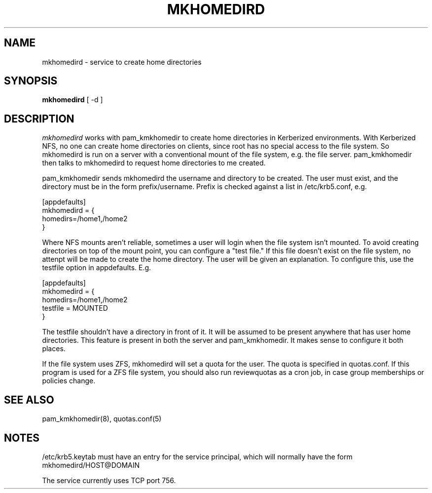 .TH MKHOMEDIRD 8
.SH NAME
mkhomedird \- service to create home directories
.SH SYNOPSIS
.B mkhomedird
[ -d ]
.SH DESCRIPTION
.I  mkhomedird
works with pam_kmkhomedir to create home directories in Kerberized
environments. With Kerberized NFS, no one can create home directories on 
clients, since root has no special access to the file system.
So mkhomedird is run on a server with a conventional mount of the
file system, e.g. the file server. pam_kmkhomedir then talks to
mkhomedird to request home directories to me created.
.PP
pam_kmkhomedir sends mkhomedird the username and directory to be
created. The user must exist, and the directory must be in the
form prefix/username. Prefix is checked against a list in
/etc/krb5.conf, e.g.
.PP
.nf
[appdefaults]
mkhomedird = {
     homedirs=/home1,/home2
}
.fi
.PP
Where NFS mounts aren't reliable, sometimes a user will login when the file system isn't
mounted. To avoid creating directories on top of the mount point,
you can configure a "test file." If this file doesn't exist on the file system,
no attenpt will be made to create the home directory. The user will be given an explanation.
To configure this, use the testfile option in appdefaults. E.g.
.PP
.nf
[appdefaults]
mkhomedird = {
     homedirs=/home1,/home2
     testfile = MOUNTED
}
.fi
.PP
The testfile shouldn't have a directory in front of it. It will be assumed to be
present anywhere that has user home directories. This feature is present in both
the server and pam_kmkhomedir. It makes sense to configure it both places.
.PP
If the file system uses ZFS, mkhomedird will set a quota for the 
user. The quota is specified in quotas.conf. If this program is used
for a ZFS file system, you should also run reviewquotas as a cron job,
in case group memberships or policies change.
.SH "SEE ALSO"
pam_kmkhomedir(8), quotas.conf(5)
.SH "NOTES"
.PP
/etc/krb5.keytab must have an entry for the service principal, which
will normally have the form mkhomedird/HOST@DOMAIN
.PP
The service currently uses TCP port 756.


